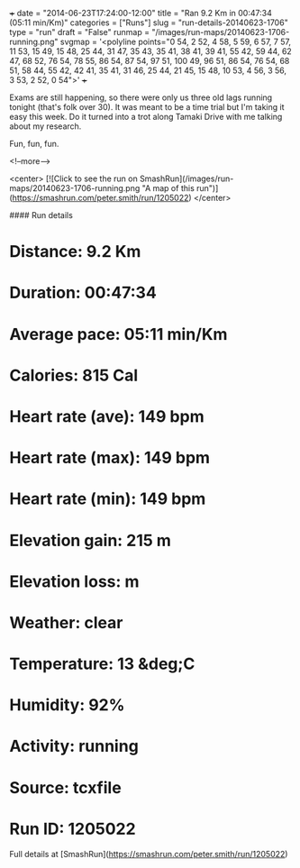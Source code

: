 +++
date = "2014-06-23T17:24:00-12:00"
title = "Ran 9.2 Km in 00:47:34 (05:11 min/Km)"
categories = ["Runs"]
slug = "run-details-20140623-1706"
type = "run"
draft = "False"
runmap = "/images/run-maps/20140623-1706-running.png"
svgmap = '<polyline points="0 54, 2 52, 4 58, 5 59, 6 57, 7 57, 11 53, 15 49, 15 48, 25 44, 31 47, 35 43, 35 41, 38 41, 39 41, 55 42, 59 44, 62 47, 68 52, 76 54, 78 55, 86 54, 87 54, 97 51, 100 49, 96 51, 86 54, 76 54, 68 51, 58 44, 55 42, 42 41, 35 41, 31 46, 25 44, 21 45, 15 48, 10 53, 4 56, 3 56, 3 53, 2 52, 0 54">'
+++

Exams are still happening, so there were only us three old lags running tonight (that's folk over 30). It was meant to be a time trial but I'm taking it easy this week. Do it turned into a trot along Tamaki Drive with me talking about my research. 

Fun, fun, fun. 



<!--more-->

<center>
[![Click to see the run on SmashRun](/images/run-maps/20140623-1706-running.png "A map of this run")](https://smashrun.com/peter.smith/run/1205022)
</center>

#### Run details

* Distance: 9.2 Km
* Duration: 00:47:34
* Average pace: 05:11 min/Km
* Calories: 815 Cal
* Heart rate (ave): 149 bpm
* Heart rate (max): 149 bpm
* Heart rate (min): 149 bpm
* Elevation gain: 215 m
* Elevation loss:  m
* Weather: clear
* Temperature: 13 &deg;C
* Humidity: 92%
* Activity: running
* Source: tcxfile
* Run ID: 1205022

Full details at [SmashRun](https://smashrun.com/peter.smith/run/1205022)